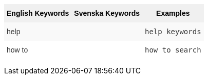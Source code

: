 +++<style type="text/css">+++
.tg  {border-collapse:collapse;border-spacing:0;border:none;border-color:#ccc;}
.tg td{font-family:Arial, sans-serif;font-size:14px;padding:10px 5px;border-style:solid;border-width:0px;overflow:hidden;word-break:normal;border-color:#ccc;color:#333;background-color:#fff;}
.tg th{font-family:Arial, sans-serif;font-size:14px;font-weight:normal;padding:10px 5px;border-style:solid;border-width:0px;overflow:hidden;word-break:normal;border-color:#ccc;color:#333;background-color:#f0f0f0;}
.tg .tg-k64o{background-color:#f0f0f0;color:#000;font-weight:bold;border-color:inherit;vertical-align:top}
.tg .tg-dc35{background-color:#f9f9f9;border-color:inherit;vertical-align:top}
.tg .tg-us36{border-color:inherit;vertical-align:top}
+++</style>+++
+++<table class="tg">+++
  +++<tr>+++
    +++<th class="tg-k64o">+++English Keywords+++</th>+++
    +++<th class="tg-k64o">+++Svenska Keywords+++</th>+++
    +++<th class="tg-k64o">+++Examples+++</th>+++
  +++</tr>+++
  +++<tr>+++
    +++<td class="tg-dc35">+++help+++</td>+++
    +++<td class="tg-dc35">++++++</td>+++
    +++<td class="tg-dc35">++++++<code>+++help keywords+++</code>++++++</td>+++
  +++</tr>+++
  +++<tr>+++
    +++<td class="tg-us36">+++how to+++</td>+++
    +++<td class="tg-us36">++++++</td>+++
    +++<td class="tg-us36">++++++<code>+++how to search+++</code>++++++</td>+++
  +++</tr>+++
+++</table>+++
